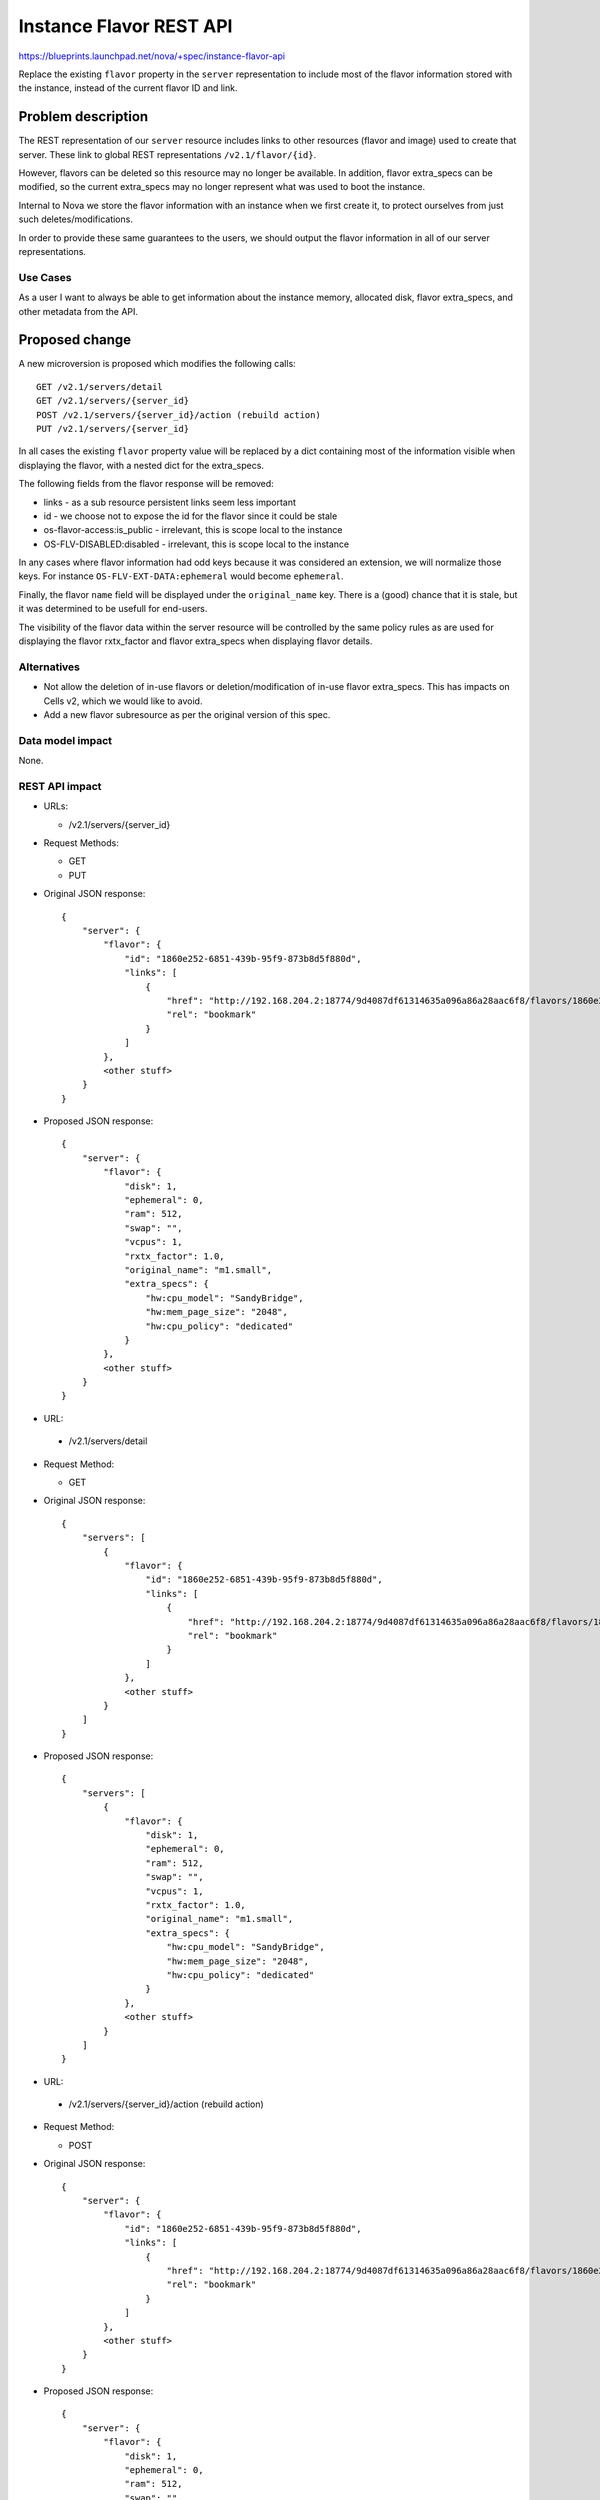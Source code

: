 ..
 This work is licensed under a Creative Commons Attribution 3.0 Unported
 License.

 http://creativecommons.org/licenses/by/3.0/legalcode

==========================================
Instance Flavor REST API
==========================================

https://blueprints.launchpad.net/nova/+spec/instance-flavor-api

Replace the existing ``flavor`` property in the ``server`` representation to
include most of the flavor information stored with the instance, instead of the
current flavor ID and link.

Problem description
===================

The REST representation of our ``server`` resource includes links to other
resources (flavor and image) used to create that server. These link to global
REST representations ``/v2.1/flavor/{id}``.

However, flavors can be deleted so this resource may no longer be available.
In addition, flavor extra_specs can be modified, so the current extra_specs may
no longer represent what was used to boot the instance.

Internal to Nova we store the flavor information with
an instance when we first create it, to protect ourselves from just
such deletes/modifications.

In order to provide these same guarantees to the users, we should
output the flavor information in all of our server representations.

Use Cases
---------

As a user I want to always be able to get information about the instance
memory, allocated disk, flavor extra_specs, and other metadata from the API.

Proposed change
===============

A new microversion is proposed which modifies the following calls::

  GET /v2.1/servers/detail
  GET /v2.1/servers/{server_id}
  POST /v2.1/servers/{server_id}/action (rebuild action)
  PUT /v2.1/servers/{server_id}

In all cases the existing ``flavor`` property value will be replaced by a dict
containing most of the information visible when displaying the flavor, with a
nested dict for the extra_specs.

The following fields from the flavor response will be removed:

* links - as a sub resource persistent links seem less important
* id - we choose not to expose the id for the flavor since it could be stale
* os-flavor-access:is_public - irrelevant, this is scope local to the
  instance
* OS-FLV-DISABLED:disabled - irrelevant, this is scope local to the
  instance

In any cases where flavor information had odd keys because it was considered
an extension, we will normalize those keys. For instance
``OS-FLV-EXT-DATA:ephemeral`` would become ``ephemeral``.

Finally, the flavor ``name`` field will be displayed under the
``original_name`` key.  There is a (good) chance that it is stale, but it was
determined to be usefull for end-users.

The visibility of the flavor data within the server resource will be controlled
by the same policy rules as are used for displaying the flavor rxtx_factor and
flavor extra_specs when displaying flavor details.

Alternatives
------------

* Not allow the deletion of in-use flavors or deletion/modification of in-use
  flavor extra_specs. This has impacts on Cells v2, which we would like to
  avoid.

* Add a new flavor subresource as per the original version of this spec.

Data model impact
-----------------

None.


REST API impact
---------------

* URLs:

  * /v2.1/servers/{server_id}

* Request Methods:

  * GET
  * PUT

* Original JSON response::

    {
        "server": {
            "flavor": {
                "id": "1860e252-6851-439b-95f9-873b8d5f880d",
                "links": [
                    {
                        "href": "http://192.168.204.2:18774/9d4087df61314635a096a86a28aac6f8/flavors/1860e252-6851-439b-95f9-873b8d5f880d",
                        "rel": "bookmark"
                    }
                ]
            },
            <other stuff>
        }
    }

* Proposed JSON response::

    {
        "server": {
            "flavor": {
                "disk": 1,
                "ephemeral": 0,
                "ram": 512,
                "swap": "",
                "vcpus": 1,
                "rxtx_factor": 1.0,
                "original_name": "m1.small",
                "extra_specs": {
                    "hw:cpu_model": "SandyBridge",
                    "hw:mem_page_size": "2048",
                    "hw:cpu_policy": "dedicated"
                }
            },
            <other stuff>
        }
    }




* URL:

 * /v2.1/servers/detail

* Request Method:

  * GET

* Original JSON response::

    {
        "servers": [
            {
                "flavor": {
                    "id": "1860e252-6851-439b-95f9-873b8d5f880d",
                    "links": [
                        {
                            "href": "http://192.168.204.2:18774/9d4087df61314635a096a86a28aac6f8/flavors/1860e252-6851-439b-95f9-873b8d5f880d",
                            "rel": "bookmark"
                        }
                    ]
                },
                <other stuff>
            }
        ]
    }

* Proposed JSON response::

    {
        "servers": [
            {
                "flavor": {
                    "disk": 1,
                    "ephemeral": 0,
                    "ram": 512,
                    "swap": "",
                    "vcpus": 1,
                    "rxtx_factor": 1.0,
                    "original_name": "m1.small",
                    "extra_specs": {
                        "hw:cpu_model": "SandyBridge",
                        "hw:mem_page_size": "2048",
                        "hw:cpu_policy": "dedicated"
                    }
                },
                <other stuff>
            }
        ]
    }



* URL:

 * /v2.1/servers/{server_id}/action (rebuild action)

* Request Method:

  * POST

* Original JSON response::

    {
        "server": {
            "flavor": {
                "id": "1860e252-6851-439b-95f9-873b8d5f880d",
                "links": [
                    {
                        "href": "http://192.168.204.2:18774/9d4087df61314635a096a86a28aac6f8/flavors/1860e252-6851-439b-95f9-873b8d5f880d",
                        "rel": "bookmark"
                    }
                ]
            },
            <other stuff>
        }
    }

* Proposed JSON response::

    {
        "server": {
            "flavor": {
                "disk": 1,
                "ephemeral": 0,
                "ram": 512,
                "swap": "",
                "vcpus": 1,
                "rxtx_factor": 1.0,
                "original_name": "m1.small",
                "extra_specs": {
                    "hw:cpu_model": "SandyBridge",
                    "hw:mem_page_size": "2048",
                    "hw:cpu_policy": "dedicated"
                }
            },
            <other stuff>
        }
    }


Security impact
---------------

None.

Notifications impact
--------------------

None.

Other end user impact
---------------------

None.

Performance Impact
------------------

None.

Other deployer impact
---------------------

None.

Developer impact
----------------

Anyone that currently consumes flavor information may want to adjust
to this new model.


Implementation
==============

Assignee(s)
-----------

Primary assignee:
  Chris Friesen (cfriesen)

Work Items
----------

* Add the microversion changes to the APIs outlined in the
  `Proposed Change`_ section.
* Unit tests and functional api-samples tests.
* Tempest changes for the microversion server response schema change.

Dependencies
============

None


Testing
=======

Testing will be done in tree with samples / functional testing.

Tempest will most likely need to be updated to adjust the `server response
validation schema`_ for the new microversion.

.. _server response validation schema: http://git.openstack.org/cgit/openstack/tempest/tree/tempest/lib/api_schema/response/compute/v2_1/servers.py?h=15.0.0#n97


Documentation Impact
====================

API documentation will need to be updated.

References
==========

The original approach was to use a new subresource.  More recently an IRC
discussion revived the concept but concensus emerged about directly embedding
the information in the server representation.

Logs of the IRC chat are available at:
http://eavesdrop.openstack.org/irclogs/%23openstack-nova/%23openstack-nova.2017-02-09.log.html

This was also discussed at the Pike PTG:
http://lists.openstack.org/pipermail/openstack-dev/2017-March/113171.html

